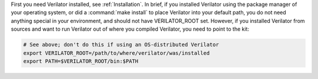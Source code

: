 .. Copyright 2003-2024 by Wilson Snyder.
.. SPDX-License-Identifier: LGPL-3.0-only OR Artistic-2.0

First you need Verilator installed, see :ref:`Installation`.  In brief, if
you installed Verilator using the package manager of your operating system,
or did a :command:`make install` to place Verilator into your default path,
you do not need anything special in your environment, and should not have
VERILATOR_ROOT set.  However, if you installed Verilator from sources and
want to run Verilator out of where you compiled Verilator, you need to
point to the kit:

.. code-block:: bash

     # See above; don't do this if using an OS-distributed Verilator
     export VERILATOR_ROOT=/path/to/where/verilator/was/installed
     export PATH=$VERILATOR_ROOT/bin:$PATH
